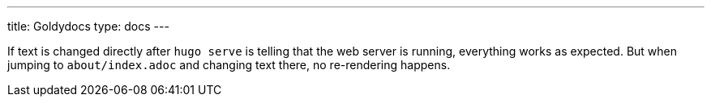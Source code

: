 ---
title: Goldydocs
type: docs
---

If text is changed directly after `hugo serve` is telling that the web server is running, everything works as expected. But when jumping to `about/index.adoc` and changing text there, no re-rendering happens.
